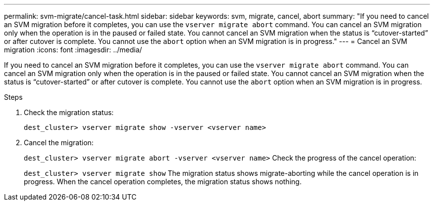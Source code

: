 ---
permalink: svm-migrate/cancel-task.html
sidebar: sidebar
keywords: svm, migrate, cancel, abort
summary: "If you need to cancel an SVM migration before it completes, you can use the `vserver migrate abort` command. You can cancel an SVM migration only when the operation is in the paused or failed state. You cannot cancel an SVM migration when the status is “cutover-started” or after cutover is complete. You cannot use the `abort` option when an SVM migration is in progress."
---
= Cancel an SVM migration
:icons: font
:imagesdir: ../media/


[.lead]
If you need to cancel an SVM migration before it completes, you can use the `vserver migrate abort` command. You can cancel an SVM migration only when the operation is in the paused or failed state. You cannot cancel an SVM migration when the status is “cutover-started” or after cutover is complete. You cannot use the `abort` option when an SVM migration is in progress.

.Steps

. Check the migration status:
+
`dest_cluster> vserver migrate show -vserver <vserver name>`
. Cancel the migration:
+
`dest_cluster> vserver migrate abort -vserver <vserver name>`
Check the progress of the cancel operation:
+
`dest_cluster> vserver migrate show`
The migration status shows migrate-aborting while the cancel operation is in progress. When the cancel operation completes, the migration status shows nothing.


// 2021-11-2, Jira IE-330
